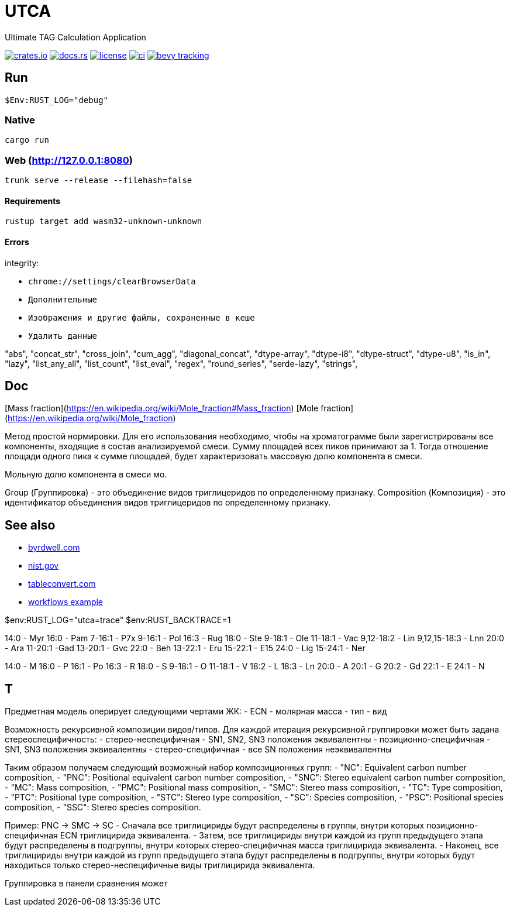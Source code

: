 = UTCA

Ultimate TAG Calculation Application

image:https://img.shields.io/crates/v/bevy_fluent.svg[crates.io, link=https://crates.io/crates/bevy_fluent]
image:https://docs.rs/bevy_fluent/badge.svg[docs.rs, link=https://docs.rs/bevy_fluent]
image:https://img.shields.io/crates/l/bevy_fluent[license, link==license]
image:https://github.com/kgv/bevy_fluent/workflows/ci/badge.svg[ci, link=https://github.com/kgv/bevy_fluent/actions]
image:https://img.shields.io/badge/bevy%20tracking-main-yellow[bevy tracking, link=https://github.com/bevyengine/bevy/blob/master/docs/plugins_guidelines.md=master-branch-tracking]

== Run

[source]
$Env:RUST_LOG="debug"

=== Native

`cargo run`

=== Web (http://127.0.0.1:8080)

`trunk serve --release --filehash=false`

==== Requirements

`rustup target add wasm32-unknown-unknown`

==== Errors

integrity:

* `chrome://settings/clearBrowserData`
* `Дополнительные`
* `Изображения и другие файлы, сохраненные в кеше`
* `Удалить данные`

"abs",
"concat_str",
"cross_join",
"cum_agg",
"diagonal_concat",
"dtype-array",
"dtype-i8",
"dtype-struct",
"dtype-u8",
"is_in",
"lazy",
"list_any_all",
"list_count",
"list_eval",
"regex",
"round_series",
"serde-lazy",
"strings",

== Doc

[Mass fraction](https://en.wikipedia.org/wiki/Mole_fraction#Mass_fraction)
[Mole fraction](https://en.wikipedia.org/wiki/Mole_fraction)

Метод простой нормировки. Для его использования необходимо, чтобы на хроматограмме были зарегистрированы все компоненты, входящие в состав анализируемой смеси. Сумму площадей всех пиков принимают за 1. Тогда отношение площади одного пика к сумме площадей, будет характеризовать массовую долю компонента в смеси.

Мольную долю компонента в смеси мо.

Group (Группировка) - это объединение видов триглицеридов по определенному признаку.
Composition (Композиция) - это идентификатор объединения видов триглицеридов по определенному признаку.

== See also

* https://byrdwell.com/Triacylglycerols/TAGbyMass1.htm[byrdwell.com]
* https://physics.nist.gov/cgi-bin/Compositions/stand_alone.pl[nist.gov, title=Atomic Weights and Isotopic Compositions for All Elements]
* https://tableconvert.com[tableconvert.com, title=Table converter]
* https://github.com/hkBst/tic-tac-toe-seed/blob/main/.github/workflows/deploy.yml[workflows example]

$env:RUST_LOG="utca=trace"
$env:RUST_BACKTRACE=1

14:0 - Myr
16:0 - Pam
7-16:1 - P7x
9-16:1 - Pol
16:3 - Rug
18:0 - Ste
9-18:1 - Ole
11-18:1 - Vac
9,12-18:2 - Lin
9,12,15-18:3 - Lnn
20:0 - Ara
11-20:1 -Gad
13-20:1 - Gvc
22:0 - Beh
13-22:1 - Eru
15-22:1 - E15
24:0 - Lig
15-24:1 - Ner

14:0 - M
16:0 - P
16:1 - Po
16:3 - R
18:0 - S
9-18:1 - O
11-18:1 - V
18:2 - L
18:3 - Ln
20:0 - A
20:1 - G
20:2 - Gd
22:1 - E
24:1 - N

// https://raw.githubusercontent.com/ippras/utca/gh-pages/configs/lunaria_rediviva/1.1.utca.toml

== T

Предметная модель оперирует следующими чертами ЖК:
- ECN
- молярная масса
- тип
- вид

// Вид - это конкретный экземпляр ЖК. Тип - это признак насыщенности для ЖК.

Возможность рекурсивной композиции видов/типов.
Для каждой итерация рекурсивной группировки может быть задана стереоспецифичность:
- стерео-неспецифичная - SN1, SN2, SN3 положения эквивалентны
- позиционно-специфичная - SN1, SN3 положения эквивалентны
- стерео-специфичная - все SN положения неэквивалентны

Таким образом получаем следующий возможный набор композиционных групп:
- "NC": Equivalent carbon number composition,
- "PNC": Positional equivalent carbon number composition,
- "SNC": Stereo equivalent carbon number composition,
- "MC": Mass composition,
- "PMC": Positional mass composition,
- "SMC": Stereo mass composition,
- "TC": Type composition,
- "PTC": Positional type composition,
- "STC": Stereo type composition,
- "SC": Species composition,
- "PSC": Positional species composition,
- "SSC": Stereo species composition.

Пример:
PNC -> SMC -> SC
- Сначала все триглицириды будут распределены в группы, внутри которых позиционно-специфичная ECN триглицирида эквивалента.
- Затем, все триглицириды внутри каждой из групп предыдущего этапа будут распределены в подгруппы, внутри которых стерео-специфичная масса триглицирида эквивалента.
- Наконец, все триглицириды внутри каждой из групп предыдущего этапа будут распределены в подгруппы, внутри которых будут находиться только стерео-неспецифичные виды триглицирида эквивалента.


Группировка в панели сравнения может 